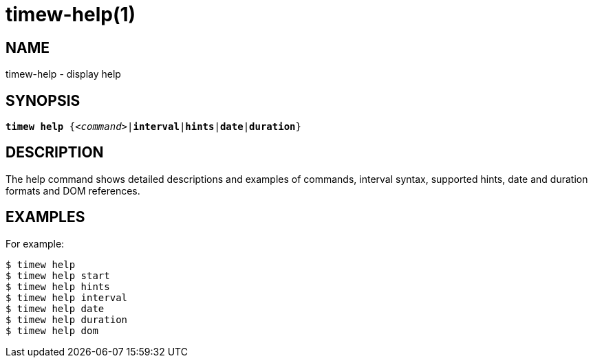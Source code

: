 = timew-help(1)

== NAME
timew-help - display help

== SYNOPSIS
[verse]
*timew help* {_<command>_|*interval*|*hints*|*date*|*duration*}

== DESCRIPTION
The help command shows detailed descriptions and examples of commands, interval syntax, supported hints, date and duration formats and DOM references.

== EXAMPLES
For example:

    $ timew help
    $ timew help start
    $ timew help hints
    $ timew help interval
    $ timew help date
    $ timew help duration
    $ timew help dom
